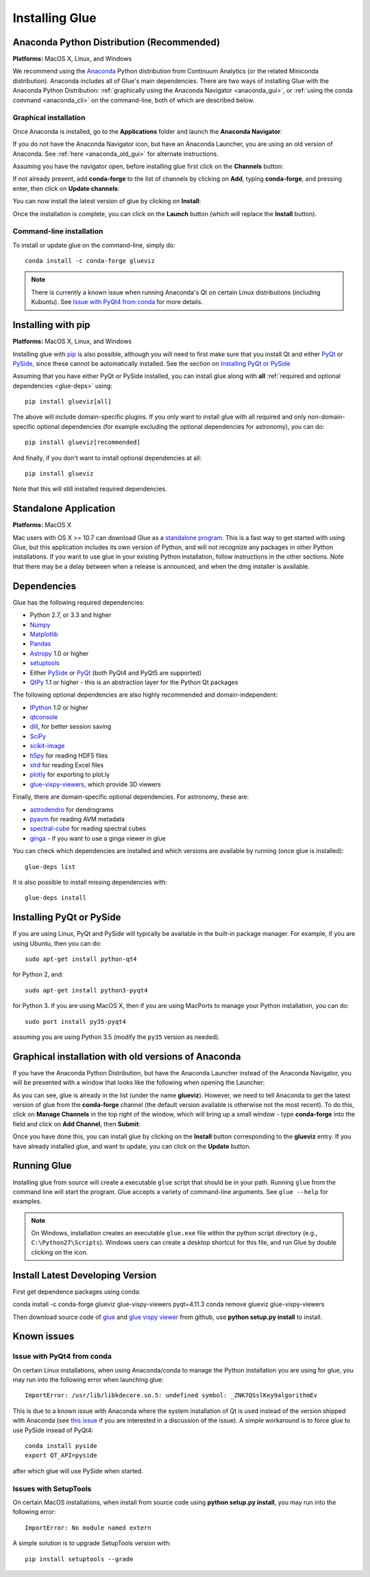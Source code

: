 .. _installation:

Installing Glue
===============

.. _anaconda:

Anaconda Python Distribution (Recommended)
------------------------------------------

**Platforms:** MacOS X, Linux, and Windows

We recommend using the `Anaconda <http://continuum.io/downloads.html>`__ Python
distribution from Continuum Analytics (or the related Miniconda distribution).
Anaconda includes all of Glue's main dependencies. There are two ways of
installing Glue with the Anaconda Python Distribution: :ref:`graphically using the
Anaconda Navigator <anaconda_gui>`, or :ref:`using the conda command
<anaconda_cli>` on the command-line, both of which are described
below.

.. _anaconda_gui:

Graphical installation
^^^^^^^^^^^^^^^^^^^^^^

Once Anaconda is installed, go to the **Applications** folder and launch the
**Anaconda Navigator**:

.. image:: images/navigator_icon.png
   :align: center
   :width: 80

If you do not have the Anaconda Navigator icon, but have an Anaconda Launcher,
you are using an old version of Anaconda. See :ref:`here <anaconda_old_gui>` for
alternate instructions.

Assuming you have the navigator open, before installing glue first click on the
**Channels** button:

.. image:: images/navigator_channels_button.png
   :align: center
   :width: 373

If not already present, add **conda-forge** to the list of channels by clicking
on **Add**, typing **conda-forge**, and pressing enter, then click on **Update
channels**:

.. image:: images/navigator_channels_dialog.png
   :align: center
   :width: 414

You can now install the latest version of glue by clicking on **Install**:

.. image:: images/navigator_install.png
   :align: center
   :width: 264

Once the installation is complete, you can click on the **Launch** button (which
will replace the **Install** button).

.. _anaconda_cli:

Command-line installation
^^^^^^^^^^^^^^^^^^^^^^^^^

To install or update glue on the command-line, simply do::

    conda install -c conda-forge glueviz

.. note:: There is currently a known issue when running Anaconda's Qt on
          certain Linux distributions (including Kubuntu). See
          `Issue with PyQt4 from conda`_ for more details.

Installing with pip
-------------------

**Platforms:** MacOS X, Linux, and Windows

Installing glue with `pip <https://pip.pypa.io>`__ is also possible, although you
will need to first make sure that you install Qt and either
`PyQt <https://riverbankcomputing.com/software/pyqt/intro>`_ or
`PySide <http://pyside.org>`_, since these cannot be automatically
installed. See the section on `Installing PyQt or PySide`_

Assuming that you have either PyQt or PySide installed, you can install glue
along with **all** :ref:`required and optional dependencies <glue-deps>` using::

    pip install glueviz[all]

The above will include domain-specific plugins. If you only want to install glue
with all required and only non-domain-specific optional dependencies (for
example excluding the optional dependencies for astronomy), you can do::

    pip install glueviz[recommended]

And finally, if you don't want to install optional dependencies at all::

    pip install glueviz

Note that this will still installed required dependencies.

Standalone Application
----------------------

**Platforms:** MacOS X

Mac users with OS X >= 10.7 can download Glue as a `standalone program
<http://mac.glueviz.org>`_. This is a fast way to get started with using
Glue, but this application includes its own version of Python, and will not
recognize any packages in other Python installations. If you want to use glue in
your existing Python installation, follow instructions in the other sections.
Note that there may be a delay between when a release is announced, and when the
dmg installer is available.

.. _glue-deps:

Dependencies
------------

Glue has the following required dependencies:

* Python 2.7, or 3.3 and higher
* `Numpy <http://www.numpy.org>`_
* `Matplotlib <http://www.matplotlib.org>`_
* `Pandas <http://pandas.pydata.org/>`_
* `Astropy <http://www.astropy.org>`_ 1.0 or higher
* `setuptools <http://setuptools.readthedocs.io/en/latest/>`_
* Either `PySide`_ or `PyQt`_ (both PyQt4 and PyQt5 are supported)
* `QtPy <https://pypi.python.org/pypi/QtPy/>`__ 1.1 or higher - this is an
  abstraction layer for the Python Qt packages

The following optional dependencies are also highly recommended and
domain-independent:

* `IPython <http://ipython.org>`_ 1.0 or higher
* `qtconsole <http://jupyter.org/qtconsole/>`_
* `dill <http://pythonhosted.org/dill/>`_, for better session saving
* `SciPy <http://www.scipy.org>`_
* `scikit-image <http://scikit-image.org>`_
* `h5py <http://www.h5py.org>`_ for reading HDF5 files
* `xlrd <https://pypi.python.org/pypi/xlrd>`_ for reading Excel files
* `plotly <https://plot.ly>`_ for exporting to plot.ly
* `glue-vispy-viewers <https://pypi.python.org/pypi/glue-vispy-viewers>`_, which provide 3D viewers

Finally, there are domain-specific optional dependencies. For astronomy, these
are:

* `astrodendro <http://dendrograms.org>`_ for dendrograms
* `pyavm <https://astrofrog.github.io/pyavm/>`_ for reading AVM metadata
* `spectral-cube <http://spectral-cube.readthedocs.io>`_ for reading spectral cubes
* `ginga <https://ejeschke.github.io/ginga/>`_ - if you want to use a ginga viewer in glue

You can check which dependencies are installed and which versions are available
by running (once glue is installed)::

    glue-deps list

It is also possible to install missing dependencies with::

    glue-deps install

Installing PyQt or PySide
-------------------------

If you are using Linux, PyQt and PySide will typically be available in the
built-in package manager. For example, if you are using Ubuntu, then you can do::

    sudo apt-get install python-qt4

for Python 2, and::

    sudo apt-get install python3-pyqt4

for Python 3. If you are using MacOS X, then if you are using MacPorts to
manage your Python installation, you can do::

    sudo port install py35-pyqt4

assuming you are using Python 3.5 (modify the ``py35`` version as needed).

.. _anaconda_old_gui:

Graphical installation with old versions of Anaconda
----------------------------------------------------

If you have the Anaconda Python Distribution, but have the Anaconda Launcher
instead of the Anaconda Navigator, you will be presented with a window that
looks like the following when opening the Launcher:

.. image:: images/anaconda_launcher.jpg
   :align: center
   :width: 100%

As you can see, glue is already in the list (under the name **glueviz**).
However, we need to tell Anaconda to get the latest version of glue from the
**conda-forge** channel (the default version available is otherwise not the
most recent). To do this, click on **Manage Channels** in the top right of the
window, which will bring up a small window - type **conda-forge** into the
field and click on **Add Channel**, then **Submit**:

.. image:: images/manage_conda_channels.jpg
   :align: center
   :width: 50%

Once you have done this, you can install glue by clicking on the **Install** button corresponding to the **glueviz** entry. If you have already installed glue, and want to update, you can click on the **Update** button.


Running Glue
------------

Installing glue from source will create a executable ``glue`` script
that should be in your path. Running ``glue`` from the command line will
start the program. Glue accepts a variety of command-line
arguments. See ``glue --help`` for examples.

.. note:: On Windows, installation creates an executable ``glue.exe`` file
          within the python script directory (e.g., ``C:\Python27\Scripts``).
          Windows users can create a desktop shortcut for this file, and run
          Glue by double clicking on the icon.

Install Latest Developing Version
------------
First get dependence packages using conda::

conda install -c conda-forge glueviz glue-vispy-viewers pyqt=4.11.3 
conda remove glueviz glue-vispy-viewers

Then download source code of `glue <https://github.com/glue-viz/glue>`_ 
and `glue vispy viewer <https://github.com/glue-viz/glue-vispy-viewers>`_
from github, use **python setup.py install** to install.

Known issues
------------

Issue with PyQt4 from conda
^^^^^^^^^^^^^^^^^^^^^^^^^^^

On certain Linux installations, when using Anaconda/conda to manage the Python
installation you are using for glue, you may run into the following error when
launching glue::

    ImportError: /usr/lib/libkdecore.so.5: undefined symbol: _ZNK7QSslKey9algorithmEv

This is due to a known issue with Anaconda where the system installation of Qt
is used instead of the version shipped with Anaconda (see `this issue
<https://github.com/glue-viz/glue/issues/562>`_ if you are interested in a
discussion of the issue). A simple workaround is to force glue to use PySide
insead of PyQt4::

    conda install pyside
    export QT_API=pyside

after which glue will use PySide when started.

Issues with SetupTools 
^^^^^^^^^^^^^^^^^^^^^^^^^^^

On certain MacOS installations, when install from source code using **python 
setup.py install**, you may run into the following error::

   ImportError: No module named extern
   
A simple solution is to upgrade SetupTools version with::

   pip install setuptools --grade
